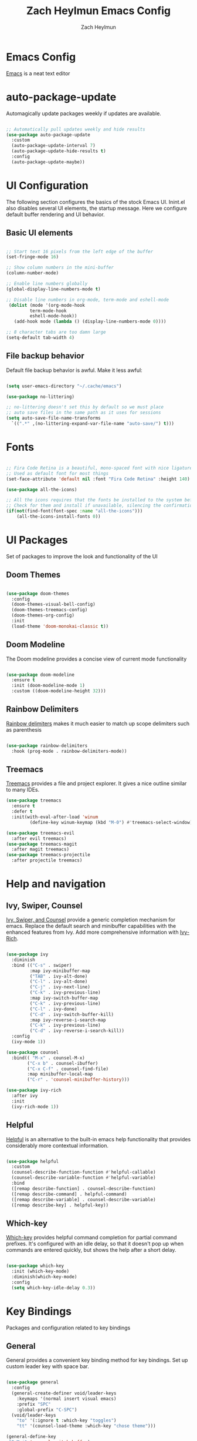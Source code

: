 #+TITLE:	Zach Heylmun Emacs Config
#+AUTHOR:	Zach Heylmun
#+EMAIL:	zach@voidstarsolutions.com

* Emacs Config
  
[[https://emacs.org][Emacs]] is a neat text editor


* auto-package-update

Automagically update packages weekly if updates are available.

#+begin_src emacs-lisp

  ;; Automatically pull updates weekly and hide results
  (use-package auto-package-update
	:custom
	(auto-package-update-interval 7)
	(auto-package-update-hide-results t)
	:config
	(auto-package-update-maybe))

#+end_src

* UI Configuration

The following section configures the basics of the stock Emacs UI. Inint.el also disables several UI elements, the startup message.  Here we configure default buffer rendering and UI behavior.

** Basic UI elements

#+begin_src emacs-lisp

  ;; Start text 16 pixels from the left edge of the buffer
  (set-fringe-mode 16)

  ;; Show column numbers in the mini-buffer
  (column-number-mode)

  ;; Enable line numbers globally
  (global-display-line-numbers-mode t)

  ;; Disable line numbers in org-mode, term-mode and eshell-mode
   (dolist (mode '(org-mode-hook
		   term-mode-hook
		   eshell-mode-hook))
	 (add-hook mode (lambda () (display-line-numbers-mode 0))))

  ;; 8 character tabs are too damn large
  (setq-default tab-width 4)

#+end_src

** File backup behavior

Default file backup behavior is awful.  Make it less awful:

#+begin_src emacs-lisp

  (setq user-emacs-directory "~/.cache/emacs")

  (use-package no-littering)

  ;; no-littering doesn't set this by default so we must place
  ;; auto save files in the same path as it uses for sessions
  (setq auto-save-file-name-transforms
	`((".*" ,(no-littering-expand-var-file-name "auto-save/") t)))

#+end_src

* Fonts

#+begin_src emacs-lisp

   ;; Fira Code Retina is a beautiful, mono-spaced font with nice ligatures for programming symbols
   ;; Used as default font for most things
   (set-face-attribute 'default nil :font "Fira Code Retina" :height 140)

   (use-package all-the-icons)

   ;; All the icons requires that the fonts be installed to the system before use.
   ;; Check for them and install if unavailable, silencing the confirmation
   (if(not(find-font(font-spec :name "all-the-icons")))
	   (all-the-icons-install-fonts 0))

#+end_src
   
* UI Packages

Set of packages to improve the look and functionality of the UI
   
** Doom Themes
    
#+begin_src emacs-lisp

  (use-package doom-themes
	:config
	(doom-themes-visual-bell-config)
	(doom-themes-treemacs-config)
	(doom-themes-org-config)
	:init
	(load-theme 'doom-monokai-classic t))

#+end_src

** Doom Modeline
    
The Doom modeline provides a concise view of current mode functionality

#+begin_src emacs-lisp

  (use-package doom-modeline
	:ensure t
	:init (doom-modeline-mode 1)
	:custom ((doom-modeline-height 32)))

#+end_src

** Rainbow Delimiters

[[eww:https://github.com/Fanael/rainbow-delimiters][Rainbow delimiters]] makes it much easier to match up scope delimiters such as parenthesis

#+begin_src emacs-lisp

  (use-package rainbow-delimiters
	:hook (prog-mode . rainbow-delimiters-mode))

#+end_src

** Treemacs
[[https://github.com/Alexander-Miller/treemacs#treemacs---a-tree-layout-file-explorer-for-emacs][Treemacs]] provides a file and project explorer.  It gives a nice outline similar to many IDEs.
#+begin_src emacs-lisp
  (use-package treemacs
	:ensure t
	:defer t
	:init(with-eval-after-load 'winum
		   (define-key winum-keymap (kbd "M-0") #'treemacs-select-window)))

  (use-package treemacs-evil
	:after evil treemacs)
  (use-package treemacs-magit
	:after magit treemacs)
  (use-package treemacs-projectile
	:after projectile treemacs)

#+end_src

* Help and navigation
   
** Ivy, Swiper, Counsel

[[eww:https://github.com/abo-abo/swiper][Ivy, Swiper, and Counsel]] provide a generic completion mechanism for emacs.  Replace the default search and minibuffer capabilities with the enhanced features from Ivy. Add more comprehensive information with [[eww:https://github.com/Yevgnen/ivy-rich][Ivy-Rich]].

#+begin_src emacs-lisp

  (use-package ivy
	:diminish
	:bind (("C-s" . swiper)
		   :map ivy-minibuffer-map
		   ("TAB" . ivy-alt-done)
		   ("C-l" . ivy-alt-done)
		   ("C-j" . ivy-next-line)
		   ("C-k" . ivy-previous-line)
		   :map ivy-switch-buffer-map
		   ("C-k" . ivy-previous-line)
		   ("C-l" . ivy-done)
		   ("C-d" . ivy-switch-buffer-kill)
		   :map ivy-reverse-i-search-map
		   ("C-k" . ivy-previous-line)
		   ("C-d" . ivy-reverse-i-search-kill))
	:config
	(ivy-mode 1))

  (use-package counsel
	:bind(( "M-x" . counsel-M-x)
		  ("C-x b" . counsel-ibuffer)
		  ("C-x C-f" . counsel-find-file)
		  :map minibuffer-local-map
		  ("C-r" . 'counsel-minibuffer-history)))

  (use-package ivy-rich
	:after ivy
	:init
	(ivy-rich-mode 1))

#+end_src

** Helpful

[[eww:https://github.com/Wilfred/helpful][Helpful]] is an alternative to the built-in emacs help functionality that provides considerably more contextual information.
    
#+begin_src emacs-lisp

  (use-package helpful
    :custom
    (counsel-describe-function-function #'helpful-callable)
    (counsel-describe-variable-function #'helpful-variable)
    :bind
    ([remap describe-function] . counsel-describe-function)
    ([remap describe-command] . helpful-command)
    ([remap describe-variable] . counsel-describe-variable)
    ([remap describe-key] . helpful-key))

#+end_src

** Which-key

[[https://github.com/justbur/emacs-which-key][Which-key]] provides helpful command completion for partial command prefixes.  It's configured with an idle delay, so that it doesn't pop up when commands are entered quickly, but shows the help after a short delay.

#+begin_src emacs-lisp

  (use-package which-key
    :init (which-key-mode)
    :diminish(which-key-mode)
    :config
    (setq which-key-idle-delay 0.3))

#+end_src

* Key Bindings
Packages and configuration related to key bindings
** General
General provides a convenient key binding method for key bindings.  Set up custom leader key with space bar.
#+begin_src emacs-lisp

  (use-package general
	:config
	(general-create-definer void/leader-keys
	  :keymaps '(normal insert visual emacs)
	  :prefix "SPC"
	  :global-prefix "C-SPC")
	(void/leader-keys
	  "to" '(:ignore t :which-key "toggles")
	  "tt" '(counsel-load-theme :which-key "chose theme")))

  (general-define-key
   "C-M-j" 'counsel-switch-buffer)
#+end_src
** EVIL
   [[eww:https://github.com/emacs-evil/evil][Evil]] mode brings Vim keybindings to Emacs.
#+begin_src emacs-lisp
  (defun void/evil-hook ()
	(dolist (mode '(custom-mode
			eshell-mode
			git-rebase-mode
			erc-mode
			circe-server-mode
			circe-chat-mode
			circe-query-mode
			sauron-mode
			term-mode))
	  (add-to-list 'evil-emacs-state-modes mode)))

  (use-package evil
	:init
	(setq evil-want-integration t)
	(setq evil-want-keybinding nil)
	(setq evil-want-C-u-scroll t)
	(setq evil-want-C-i-jump nil)
	:hook (evil-mode . void/evil-hook)
	:config
	(evil-mode 1)

	;; Since I have the fancy keyboard I'm not gonna remap to add backspace, as it's under my thumb
	(define-key evil-insert-state-map (kbd "C-g") 'evil-normal-state)
	(define-key evil-insert-state-map (kbd "C-h") 'evil-delete-backward-char-and-join)

	;; Use visual line motions everywhere
	(evil-global-set-key 'motion "j" 'evil-next-visual-line)
	(evil-global-set-key 'motion "k" 'evil-previous-visual-line)
	(evil-set-initial-state 'messages-buffer-mode 'normal) 
	(evil-set-initial-state 'dashboard-mode 'normal))

#+end_src
** Evil Collection
   [[https://github.com/emacs-evil/evil-collection][Evil Collection]] Provides a sensible set of file types and automatically configures Evil mode for them
#+begin_src emacs-lisp

  (use-package evil-collection)

#+end_src
** Hydra
[[https://github.com/abo-abo/hydra][Hydra]] provides a utility for creating modal clusters of bindings which dismiss automatically after a specified timeout.  This is used to create a custom mode for quickly scaling text.
#+begin_src emacs-lisp
  (use-package hydra)

  (defhydra hydra-text-scale (:timeout 4)
    "scale text"
    ("j" text-scale-increase "in")
    ("k" text-scale-decrease "out")
    ("f" nil "finished" :exit t))

  (void/leader-keys
    "ts" '(hydra-text-scale/body :which-key "scale-text" ))
#+end_src


#+begin_src emacs-lisp
  (defun void/org-font-setup ()
	;; Replace list hyphen with dot
	(font-lock-add-keywords 'org-mode
							'(("^ *\\([-]\\) "
							   (0 (prog1 () (compose-region (match-beginning 1) (match-end 1) "•"))))))

	;; Set faces for heading levels
	(dolist (face '((org-level-1 . 1.2)
			(org-level-2 . 1.1)
			(org-level-3 . 1.05)
			(org-level-4 . 1.0)
			(org-level-5 . 1.1)
			(org-level-6 . 1.1)
			(org-level-7 . 1.1)
			(org-level-8 . 1.1)))
	  (set-face-attribute (car face) nil :font "Cantarell" :weight 'regular :height (cdr face)))

	;; Ensure that anything that should be fixed-pitch in Org files appears that way
	(set-face-attribute 'org-block nil    :foreground nil :inherit 'fixed-pitch)
	(set-face-attribute 'org-table nil    :inherit 'fixed-pitch)
	(set-face-attribute 'org-formula nil  :inherit 'fixed-pitch)
	(set-face-attribute 'org-code nil     :inherit '(shadow fixed-pitch))
	(set-face-attribute 'org-table nil    :inherit '(shadow fixed-pitch))
	(set-face-attribute 'org-verbatim nil :inherit '(shadow fixed-pitch))
	(set-face-attribute 'org-special-keyword nil :inherit '(font-lock-comment-face fixed-pitch))
	(set-face-attribute 'org-meta-line nil :inherit '(font-lock-comment-face fixed-pitch))
	(set-face-attribute 'org-checkbox nil  :inherit 'fixed-pitch)
	(set-face-attribute 'line-number nil :inherit 'fixed-pitch)
	(set-face-attribute 'line-number-current-line nil :inherit 'fixed-pitch))

  (defun void/org-mode-visual-fill ()
	(setq visual-fill-column-width 120
	  visual-fill-column-center-text t)
	(visual-fill-column-mode 1)
	(visual-line-mode 1))

  (use-package visual-fill-column
	:defer t
	:hook (org-mode . void/org-mode-visual-fill))

  (org-babel-do-load-languages
   'org-babel-load-languages
   '((emacs-lisp . t)
	 (python . t)))

  (setq org-confirm-babel-evaluate nil)

  (require 'org-tempo )
  (add-to-list 'org-structure-template-alist '("sh" . "src shell"))
  (add-to-list 'org-structure-template-alist '("el" . "src emacs-lisp"))
  (add-to-list 'org-structure-template-alist '("py" . "src python"))

#+end_src

* Org Mode
** Org Mode Config
   Configure org-mode itself.  Replace ellipsis in collapsed sections with a nice arrow indicating additional content.
#+begin_src emacs-lisp

  (use-package org
    ;;:hook (org-mode . efs/org-mode-setup)
    :config
    (setq org-ellipsis " ▾")
    (setq org-agenda-files
	  '("~/.emacs.d/org-files/tasks.org")))
#+end_src
** Org Babel Configuration
Org mode babel integration for emacs-lisp and python
#+begin_src emacs-lisp
  (org-babel-do-load-languages
   'org-babel-load-languages
   '((emacs-lisp . t)
     (python . t)))

  (push '("conf-unix" . conf-unix) org-src-lang-modes)
#+end_src

** Org Bullets
nice bullets
#+begin_src emacs-lisp

  (use-package org-bullets
    :after org
    :hook( org-mode . org-bullets-mode )
    :custom
    (org-bullets-bullet-list '("◉" "○" "●" "○" "●" "○" "●")))

#+end_src
* Development
** Tools
*** E Shell
    Emacs is frequently started from the UI instead of terminal.  Make sure the path still works.
#+begin_src emacs-lisp

  (use-package exec-path-from-shell)

  (when (memq window-system '(mac ns x))
    (exec-path-from-shell-initialize))

#+end_src
*** Flycheck
  [[https://www.flycheck.org/en/latest/index.html][Flycheck]] provides on the fly syntax checking.
#+begin_src emacs-lisp
  (use-package flycheck
    :ensure t
    :init (global-flycheck-mode))
#+end_src
*** Forge
    [[https://github.com/magit/forge][Forge]] provides integration to advanced git hosting features from providers such as GitHub and GitLab.
#+begin_src emacs-lisp

  (use-package forge)

#+end_src
*** LSP
    [[https://github.com/emacs-lsp/lsp-mode][lsp-mode]] provides advanced language server based features to Emacs.
#+begin_src emacs-lisp

  (defun void/lsp-mode-setup ()
    (setq lsp-headerline-breadcrumb-segments '(path-up-to-project file symbols))
    (lsp-headerline-breadcrumb-mode))

  (use-package lsp-mode
    :init
    ;; set prefix for lsp-command-keymap (few alternatives - "C-l", "C-c l")
    (setq lsp-keymap-prefix "C-c l")
    :commands(lsp lsp-deferred)
    :config
    (lsp-enable-which-key-integration))

  (use-package lsp-ui
    :hook (lsp-mode . lsp-ui-mode)
    :custom
    (lsp-ui-doc-position 'bottom))

  (use-package ivy-xref
   :ensure t
   :init
   (setq xref-show-definitions-function #'ivy-xref-show-defs))

#+end_src
*** Magit
    [[https://magit.vc/][Magit]] is an incredible, text based git client.  It has a beautiful, text based graph, and all of the power of the command line interface (+ some really nice convenience features).
#+begin_src emacs-lisp

  (use-package magit)

#+end_src
*** Projectile
    [[https://projectile.mx][Projectile]] is a project interaction library for Emacs that adds capabilities for quickly navigating around the files within a project.
#+begin_src emacs-lisp

  (use-package projectile
    :diminish projectile-mode
    :config (projectile-mode)
    :custom ((projectile-completion-system 'ivy))
    :bind-keymap
    ("C-c p" . projectile-command-map)
    :init
    ;; NOTE: Set this to the folder where you keep your Git repos!

    (when (file-directory-p "~/dev/")
      (setq projectile-project-search-path '("~/dev")))
    (setq projectile-switch-project-action #'projectile-dired))

  (use-package counsel-projectile
    :config (counsel-projectile-mode))

#+end_src
*** Whitespace Mode
#+begin_src emacs-lisp
(require 'whitespace)

(setq whitespace-style '(face trailing indentation::tab space-before-tab::tab space-after-tab))
; turn on whitespace-mode in any 'programming mode'
(add-hook 'prog-mode-hook (lambda () (whitespace-mode t)))
#+end_src
** Language Support
*** C/C++

    CCLS is a C/C++ indexer which uses the compilation commands and clang frontend to ensure that the indexing is accurate.
	
#+begin_src emacs-lisp

  (use-package ccls
	:hook ((c-mode c++-mode objc-mode cuda-mode) .
		   (lambda () (require 'ccls) (lsp))))

#+end_src

*** CMake

Add support for [[https://cmake.org][CMake]] files.

#+begin_src emacs-lisp

  (use-package cmake-mode)

#+end_src

*** Dart

Add support for [[https://dart.dev][Dart]] and [[https://flutter.dev][Flutter]] development.

#+begin_src emacs-lisp

  (use-package dart-mode)
  (use-package lsp-dart)
  (add-hook 'dart-mode-hook 'lsp)

#+end_src

*** Yaml
#+begin_src emacs-lisp

  (use-package yaml-mode)

#+end_src
